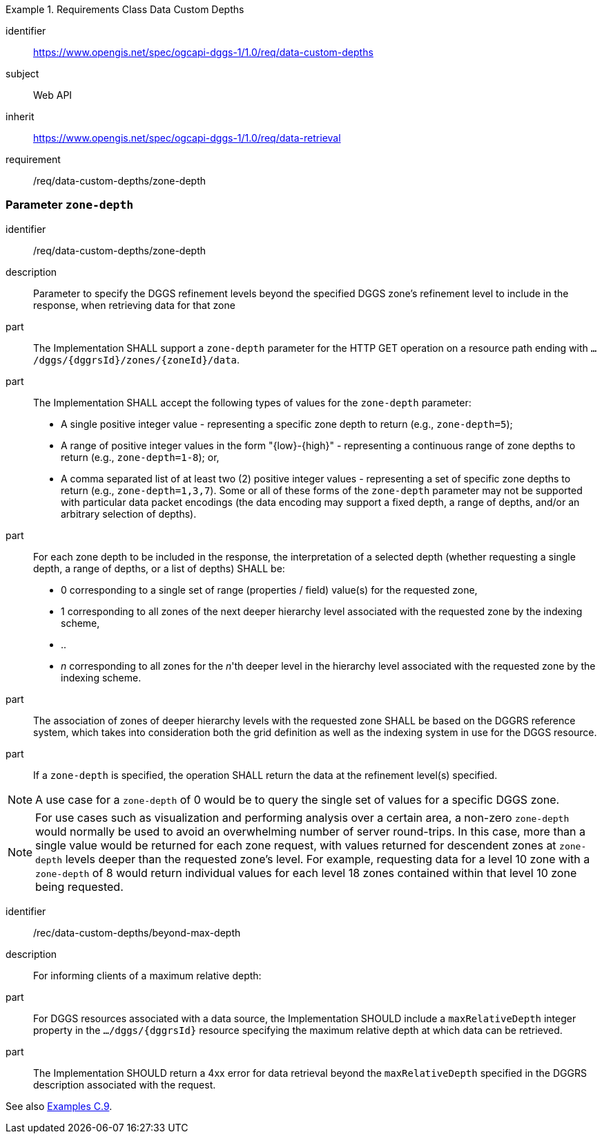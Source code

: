 [[rc-table_data-custom-depths]]
[requirements_class]
.Requirements Class Data Custom Depths
====
[%metadata]
identifier:: https://www.opengis.net/spec/ogcapi-dggs-1/1.0/req/data-custom-depths
subject:: Web API
inherit:: https://www.opengis.net/spec/ogcapi-dggs-1/1.0/req/data-retrieval
requirement:: /req/data-custom-depths/zone-depth
====

=== Parameter `zone-depth`

[requirement]
====
[%metadata]
identifier:: /req/data-custom-depths/zone-depth

description:: Parameter to specify the DGGS refinement levels beyond the specified DGGS zone's refinement level to include in the response, when retrieving data for that zone

part:: The Implementation SHALL support a `zone-depth` parameter for the HTTP GET operation on a resource path ending with `.../dggs/{dggrsId}/zones/{zoneId}/data`.

part:: The Implementation SHALL accept the following types of values for the `zone-depth` parameter:
- A single positive integer value - representing a specific zone depth to return (e.g., `zone-depth=5`);
- A range of positive integer values in the form "{low}-{high}" - representing a continuous range of zone depths to return (e.g., `zone-depth=1-8`); or,
- A comma separated list of at least two (2) positive integer values - representing a set of specific zone depths to return (e.g., `zone-depth=1,3,7`).
Some or all of these forms of the `zone-depth` parameter may not be supported with particular data packet encodings
(the data encoding may support a fixed depth, a range of depths, and/or an arbitrary selection of depths).

part:: For each zone depth to be included in the response, the interpretation of a selected depth (whether requesting a single depth, a range of depths, or a list of depths) SHALL be:
- 0 corresponding to a single set of range (properties / field) value(s) for the requested zone,
- 1 corresponding to all zones of the next deeper hierarchy level associated with the requested zone by the indexing scheme,
- ..
- _n_ corresponding to all zones for the _n_'th deeper level in the hierarchy level associated with the requested zone by the indexing scheme.

part:: The association of zones of deeper hierarchy levels with the requested zone SHALL be based on the DGGRS reference system,
which takes into consideration both the grid definition as well as the indexing system in use for the DGGS resource.

part:: If a `zone-depth` is specified, the operation SHALL return the data at the refinement level(s) specified.
====

NOTE: A use case for a `zone-depth` of 0 would be to query the single set of values for a specific DGGS zone.

NOTE: For use cases such as visualization and performing analysis over a certain area,
a non-zero `zone-depth` would normally be used to avoid an overwhelming number of server round-trips.
In this case, more than a single value would be returned for each zone request,
with values returned for descendent zones at `zone-depth` levels deeper than the requested zone's level.
For example, requesting data for a level 10 zone with a `zone-depth` of 8 would return
individual values for each level 18 zones contained within that level 10 zone being requested.

[recommendation]
====
[%metadata]
identifier:: /rec/data-custom-depths/beyond-max-depth
description:: For informing clients of a maximum relative depth:
part:: For DGGS resources associated with a data source, the Implementation SHOULD include a `maxRelativeDepth` integer property in the `.../dggs/{dggrsId}` resource specifying the maximum relative depth at which data can be retrieved.
part:: The Implementation SHOULD return a 4xx error for data retrieval beyond the `maxRelativeDepth` specified in the DGGRS description associated with the request.
====

See also <<_requesting_data_at_a_particular_relative_depth, Examples C.9>>.
